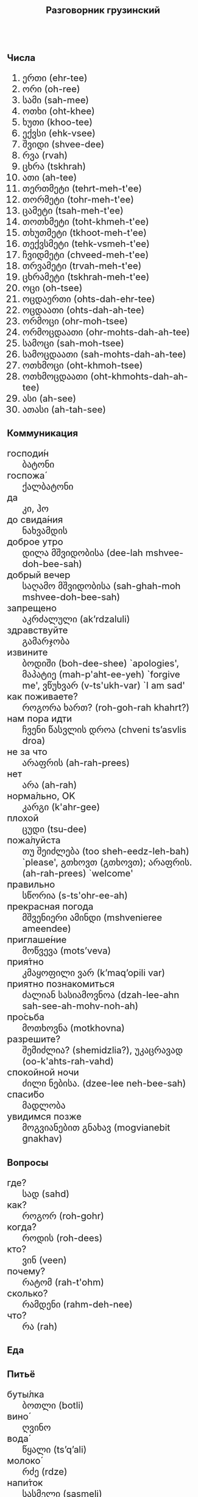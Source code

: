 #+TITLE: Разговорник грузинский
#+AUTHOR: 
#+DATE: 
#+HTML_HEAD_EXTRA: <style>*{font-size: x-large;}</style>
# +LATEX_CLASS_OPTIONS: [10pt,twocolumn]
# +LATEX_HEADER: \usepackage{fullpage}
#+LATEX_HEADER: \usepackage[margin=0.7cm]{geometry}

#+LATEX_HEADER: \usepackage{fontspec}
#+LATEX_HEADER: \defaultfontfeatures{Renderer=Basic,Ligatures={TeX}}
#+LATEX_HEADER: \setmainfont{DejaVu Serif}
# +LATEX_HEADER: \setmainfont{Times New Roman}
#+LATEX_HEADER: \usepackage[english,russian]{babel}
#+LATEX_HEADER: \usepackage{paralist}
#+LATEX_HEADER: \let\enumerate\compactenum
#+LATEX_HEADER: \let\description\compactdesc

#+LATEX_HEADER: \usepackage{multicol}

#+LATEX: \setlength{\columnsep}{8pt}
#+LATEX: \begin{multicols}{3}
* Числа
 1. ერთი (ehr-tee)
 2. ორი (oh-ree)
 3. სამი (sah-mee)
 4. ოთხი (oht-khee)
 5. ხუთი (khoo-tee)
 6. ექვსი (ehk-vsee)
 7. შვიდი (shvee-dee)
 8. რვა (rvah)
 9. ცხრა (tskhrah)
 10. ათი (ah-tee)
 11. თერთმეტი (tehrt-meh-t'ee)
 12. თორმეტი (tohr-meh-t'ee)
 13. ცამეტი (tsah-meh-t'ee)
 14. თოთხმეტი (toht-khmeh-t'ee)
 15. თხუთმეტი (tkhoot-meh-t'ee)
 16. თექვსმეტი (tehk-vsmeh-t'ee)
 17. ჩვიდმეტი (chveed-meh-t'ee)
 18. თრვამეტი (trvah-meh-t'ee)
 19. ცხრამეტი (tskhrah-meh-t'ee)
 20. ოცი (oh-tsee)
 21. ოცდაერთი (ohts-dah-ehr-tee)
 30. [@30] ოცდაათი (ohts-dah-ah-tee)
 40. [@40] ორმოცი (ohr-moh-tsee)
 50. [@50] ორმოცდაათი (ohr-mohts-dah-ah-tee)
 60. [@60] სამოცი (sah-moh-tsee)
 70. [@70] სამოცდაათი (sah-mohts-dah-ah-tee) 
 80. [@80] ოთხმოცი (oht-khmoh-tsee)
 90. [@90] ოთხმოცდაათი (oht-khmohts-dah-ah-tee)
 100. [@100] ასი (ah-see)
 1000. [@1000] ათასი (ah-tah-see)

* Коммуникация
 + господи́н :: ბატონი
 + госпожа́ :: ქალბატონი
 + да :: კი, ჰო
 + до свида́ния :: ნახვამდის
 + доброе утро :: დილა მშვიდობისა (dee-lah mshvee-doh-bee-sah)
 + добрый вечер :: საღამო მშვიდობისა (sah-ghah-moh mshvee-doh-bee-sah)
 + запрещено :: აკრძალული (ak’rdzaluli)
 + здравствуйте :: გამარჯობა
 + извините :: ბოდიში (boh-dee-shee) `apologies', მაპატიე (mah-p'aht-ee-yeh) `forgive me', ვწუხვარ (v-ts'ukh-var) `I am sad'
 + как поживаете? :: როგორა ხართ? (roh-goh-rah khahrt?)
 + нам пора идти :: ჩვენი წასვლის დროა (chveni ts’asvlis droa)
 + не за что :: არაფრის (ah-rah-prees)
 + нет :: არა (ah-rah)
 + норма́льно, OK :: კარგი (k'ahr-gee)
 + плохой :: ცუდი (tsu-dee)
 + пожа́луйста :: თუ შეიძლება (too sheh-eedz-leh-bah) `please', გთხოვთ (გთხოვთ); არაფრის. (ah-rah-prees) `welcome'
 + правильно :: სწორია (s-ts'ohr-ee-ah)
 + прекрасная погода :: მშვენიერი ამინდი (mshvenieree ameendee)
 + приглаше́ние :: მოწვევა (mots’veva)
 + прия́тно :: კმაყოფილი ვარ (k’maq’opili var)
 + приятно познакомиться :: ძალიან სასიამოვნოა (dzah-lee-ahn sah-see-ah-mohv-noh-ah)
 + про́сьба :: მოთხოვნა (motkhovna)
 + разрешите? :: შემიძლია? (shemidzlia?), უკაცრავად (oo-k'ahts-rah-vahd)
 + спокойной ночи :: ძილი ნებისა. (dzee-lee neh-bee-sah)
 + спаси́бо :: მადლობა
 + увидимся позже :: მოგვიანებით გნახავ (mogvianebit gnakhav)

* Вопросы
 + где? :: სად (sahd)
 + как? :: როგორ (roh-gohr)
 + когда́? :: როდის (roh-dees)
 + кто? :: ვინ (veen)
 + почему? :: რატომ (rah-t'ohm)
 + сколько? :: რამდენი (rahm-deh-nee)
 + что? :: რა (rah)

* Еда
** Питьё
 + буты́лка :: ბოთლი (botli)
 + вино́ ::  ღვინო
 + вода́ ::    წყალი (ts’q’ali)	       
 + молоко́ ::  რძე (rdze)
 + напи́ток :: სასმელი (sasmeli)
 + пьяный ::  მთვრალი (mtvrali), ნასვამი (nasvami) 
 + сок ::     წვენი (ts’veni)
 + Тост! ::   სადღეგრძელო! (sadghegrdzelo!)  
 + тре́звый :: ფხიზელი (pkhizeli)   

** Ресторан
 + Очень вкусно :: ძალიან გემრიელია (dzalian gemrielia)
 + Счёт, пожалуйста :: ინვოისი გთხოვთ (invoisi gtkhovt)  
 + баранина :: ცხვრის ხორცი (tskhvris khortsi)
 + вку́сный :: გემრიელი (gemrieli)	   
 + вилка :: ჩანგალი (changali)	   
 + говядина ::  საქონლის ხორცი (sakonlis khortsi) 
 + голо́дный :: მშიერი (mshieri)	   
 + горя́чий :: ცხელი (tskheli)	   
 + гриль :: გრილი 
 + грязный :: ბინძური (bindzuri)	   
 + еда́ :: საჭმელი (sach’meli)	   
 + жа́реный :: შემწვარი (shemts’vari)	   
 + жир :: ცხიმი (tskhimi)	   
 + ку́рица :: ქათამი (katami)	   
 + кусо́чек :: ცალი (tsali)		   
 + моло́чный :: რძიანი (rdziani)	   
 + моро́женое :: ნაყინი (naq’ini)	   
 + мя́со :: ხორცი (khortsi)	   
 + нож :: დანა (dana)		   
 + оливковое ма́сло :: ზეითუნის ზეთი (zeitunis zeti)	   
 + о́стрый :: ცხარე (cxare)
 + обе́д :: სადილი (sadili)
 + оре́х :: грецкий კაკალი (k’ak’ali)	   
 + почки :: თირკმელები (tirk’melebi)	   
 + нут :: ?? წიწილა (ts’its’ila)	   
 + пека́рня :: საცხობი (satskhobi)	   
 + пиро́г :: ღვეზელი (ghvezeli)	   
 + са́хар :: შაქარი (shakari)	   
 + сала́т :: სალათი
 + све́жий :: ახალი (akhali)	   
 + свини́на :: ღორის ხორცი (ghoris khortsi)   
 + сла́дкий :: ტკბილი (t’k’bili)	   
 + сливочное ма́сло :: კარაქი (k’araki)	   
 + сли́вочный :: კრემისებრი (k’remisebri)	   
 + сосиска :: ძეხვი (dzekhvi), კალბასი
 + соль :: მარილი (marili)	   
 + суп :: სუპი (sup’i)
 + сы́тый :: კარგად იკვებება (k’argad ik’vebeba)
 + сыр :: ყველი (q’veli)	   
 + сыро́й :: ნედლი (nedli)	   
 + у́жин :: სადილი (sadili), ვახშამი (vakhshami)	   
 + у́ксус :: ძმარი (dzmari)	   
 + хлеб :: პური (p’uri)		   
 + ча́шка :: ჭიქა (ch’ika)
 + шашлык :: მწვადი (mtsvadi)
 + язык :: ენა (ena)
 + яйцо́ :: კვერცხი (k’vertskhi)	   

** Фрукты и овощи
 + арбу́з :: საზამთრო (sazamtro)   
 + баклажан :: ბადრიჯანი
 + бана́н :: ბანანი
 + виноград :: ყურძენი (q’urdzeni) 
 + гриб :: სოკო (sok’o)     
 + груша :: მსხალი (mskhali)   
 + ды́ня :: ნესვი (nesvi)     
 + капу́ста :: კომბოსტო (k’ombost’o)
 + карто́фель :: კარტოფილი
 + лук :: ხახვი (xaxvi)
 + морко́вь :: სტაფილო (st’apilo)  
 + о́вощ :: ბოსტნეული (bost’neuli)
 + огуре́ц :: კიტრი (k’it’ri)   
 + пе́рец :: `chili' წიწაკა (ts’its’ak’a), პილპილი (ṗilṗili)
 + пе́рсик :: ატამი (at’ami)    
 + помидо́р :: პომიდორი
 + свекла́ :: ჭარხალი (ch’arkhali)
 + фрукт :: ხილი (khili)     
 + цукини :: ყაბაყი
 + я́блоко :: ვაშლი (vashli)    
 + я́года :: კენკრა (k’enk’ra)  

* Магазин
 + дешево :: იაფად (iapad)		     
 + дорого :: ძვირი (dzviri)
 + не хочу :: არ მინდა (ar minda)	     
 + откройте :: Გააღე (gaghe)
 + скидка будет? :: ფასდაკლება იქნება? (pasdak’leba ikneba?)
 + сколько стоит? :: რა ღირს? (ra ghirs?)
 + я вернусь :: დავბრუნდები (davbrundebi)
* Размер
 + больше :: მეტი (met’i)
 + большо́й :: დიდი (didi)	      
 + высо́кий :: მაღალი (maghali)    
 + длинный :: გრძელი (grdzeli)    
 + короткий :: მოკლე (mok’le)     
 + легки́й :: მსუბუქი (msubuki)
 + ма́ленький :: პატარა (p’at’ara)   
 + меньше :: ნაკლები (nak’lebi)   
 + приблизи́тельно :: დაახლოებით (daakhloebit)
 + тяжелый :: მძიმე (mdzime)     

* Город
 + банкома́т :: ბანკომატი
 + го́род :: ქალაქი (kalaki)
 + деревня :: სოფელი (sopeli)
 + мост :: ხიდი (khidi)      
 + переу́лок :: შესახვევი (shesakhvevi)
 + у́лица :: ქუჩა (kucha)      
* Время
 + вечер :: საღამო (saghamo)	   
 + воскресе́нье :: კვირა (k’vira)	   	   
 + всегда́ :: ყოველთვის (q’oveltvis)	   
 + вчера́ :: გუშინ (gushin)	   	   
 + выходно́й :: დასვენების დღე (dasvenebis dghe)   
 + год :: წელი (ts’eli)	   	   
 + день :: დღე (dghe)		   
 + до :: მდე (mde)		   
 + до́лго :: გრძელი (grdzeli)	   
 + за́втра :: ხვალ (khval)	   	   
 + мину́та :: წუთი (ts’uti)	   	   
 + нача́ло :: დასაწყისი (dasatsq̇isi)
 + недо́лго :: დიდხანს არა (didkhans ara)	   
 + ночь :: ღამე (ghame)	   	   
 + по́зже :: მოგვიანებით (mogvianebit)	   
 + по́лночь :: შუაღამე (shuaghame)	   
 + пото́м :: მერე (mere)		   
 + приблизи́тельно  :: დაახლოებით (daakhloebit)
 + про́шлый ::  წარსული (ts’arsuli)	   
 + ра́но :: ადრე (adre)
 + сего́дня :: დღეს (dghes)	   	   
 + сейча́с :: ახლა (akhla)
 + ско́ро :: მალე (male)
 + сра́зу :: სასწრაფოდ (sasts’rapod)	   
 + суббо́та :: შაბათი
 + у́тро :: დილა (dila)
 + ча́сто :: ხშირად (khshirad)
 + час :: საათი (saati)
* Транспорт 
 + близко :: 
 + быстро :: 
 + восто́к :: 
 + далеко :: 
 + за́пад :: 
 + кора́бль :: 
 + ло́дка :: 
 + маши́на :: 
 + медленно :: 
 + ме́сто :: 
 + пое́здка :: 
 + отправление :: 
 + отправляется :: 
 + се́вер :: 
 + юг :: 
 + я опоздал :: 

* Погода
 + бу́ря :: ქარიშხალი (karishkhali)
 + ве́тер :: ქარი (kari)	      
 + град :: სეტყვა (set’q’va)
 + гроза́ :: ელჭექი (elč̣eki)
 + гром :: ქუხილი (kukhili)
 + дождь :: წვიმა (ts’vima)
 + жара́ :: სიცხე (sicxe)
 + кли́мат :: კლიმატი
 + лед :: ყინული (q’inuli)
 + лу́жа :: გუბე (gube)
 + мо́кро :: სველი (sveli)
 + мо́лния :: ელვა (elva)
 + моро́з :: გაყინვა (gaq’inva)
 + о́блако :: ღრუბელი (ghrubeli)
 + пого́да :: ამინდი (amindi)
 + прогно́з :: პროგნოზი
 + прохла́дный :: ?? გაცივება (gatsiveba)
 + ра́дуга :: ცისარტყელა (tsisart’q’ela)
 + снег :: თოვლი (tovli)
 + со́лнце :: მზე (mze)
 + су́хо :: მშრალი (mshrali)
 + температу́ра :: ტემპერატურა
 + тёплый :: თბილი
 + тума́н :: ნისლი (nisli)
 + холо́дный :: ცივი (tsivi)
 + я́сный :: ნათელი (nateli)


#+LATEX: \end{multicols}

